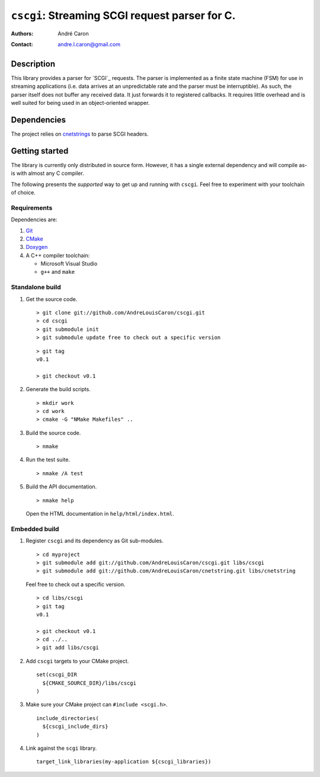 ===================================================
  ``cscgi``: Streaming SCGI request parser for C.
===================================================
:authors:
   André Caron
:contact: andre.l.caron@gmail.com


Description
===========

This library provides a parser for `SCGI`_ requests.  The parser is implemented
as a finite state machine (FSM) for use in streaming applications (i.e. data
arrives at an unpredictable rate and the parser must be interruptible).  As
such, the parser itself does not buffer any received data.  It just forwards it
to registered callbacks.  It requires little overhead and is well suited for
being used in an object-oriented wrapper.


Dependencies
============

The project relies on `cnetstrings`_ to parse SCGI headers.

.. _`cnetstrings`: https://github.com/AndreLouisCaron/cnetstring


Getting started
===============

The library is currently only distributed in source form.  However, it has a
single external dependency and will compile as-is with almost any C compiler.

The following presents the *supported* way to get up and running with
``cscgi``.  Feel free to experiment with your toolchain of choice.

Requirements
------------

Dependencies are:

#. Git_
#. CMake_
#. Doxygen_
#. A C++ compiler toolchain:

   * Microsoft Visual Studio
   * ``g++`` and ``make``

.. _Git: http://git-scm.com/
.. _CMake: http://www.cmake.org/
.. _Doxygen: http://www.stack.nl/~dimitri/doxygen/

Standalone build
----------------

#. Get the source code.

   ::

      > git clone git://github.com/AndreLouisCaron/cscgi.git
      > cd cscgi
      > git submodule init
      > git submodule update free to check out a specific version

   ::

      > git tag
      v0.1

      > git checkout v0.1

#. Generate the build scripts.

   ::

      > mkdir work
      > cd work
      > cmake -G "NMake Makefiles" ..

#. Build the source code.

   ::

      > nmake

#. Run the test suite.

   ::

      > nmake /A test

#. Build the API documentation.

   ::

      > nmake help

   Open the HTML documentation in ``help/html/index.html``.

Embedded build
--------------

#. Register ``cscgi`` and its dependency as Git sub-modules.

   ::

      > cd myproject
      > git submodule add git://github.com/AndreLouisCaron/cscgi.git libs/cscgi
      > git submodule add git://github.com/AndreLouisCaron/cnetstring.git libs/cnetstring

   Feel free to check out a specific version.

   ::

      > cd libs/cscgi
      > git tag
      v0.1

      > git checkout v0.1
      > cd ../..
      > git add libs/cscgi

#. Add ``cscgi`` targets to your CMake project.

   ::

      set(cscgi_DIR
        ${CMAKE_SOURCE_DIR}/libs/cscgi
      )

#. Make sure your CMake project can ``#include <scgi.h>``.

   ::

      include_directories(
        ${cscgi_include_dirs}
      )


#. Link against the ``scgi`` library.

   ::

      target_link_libraries(my-application ${cscgi_libraries})
